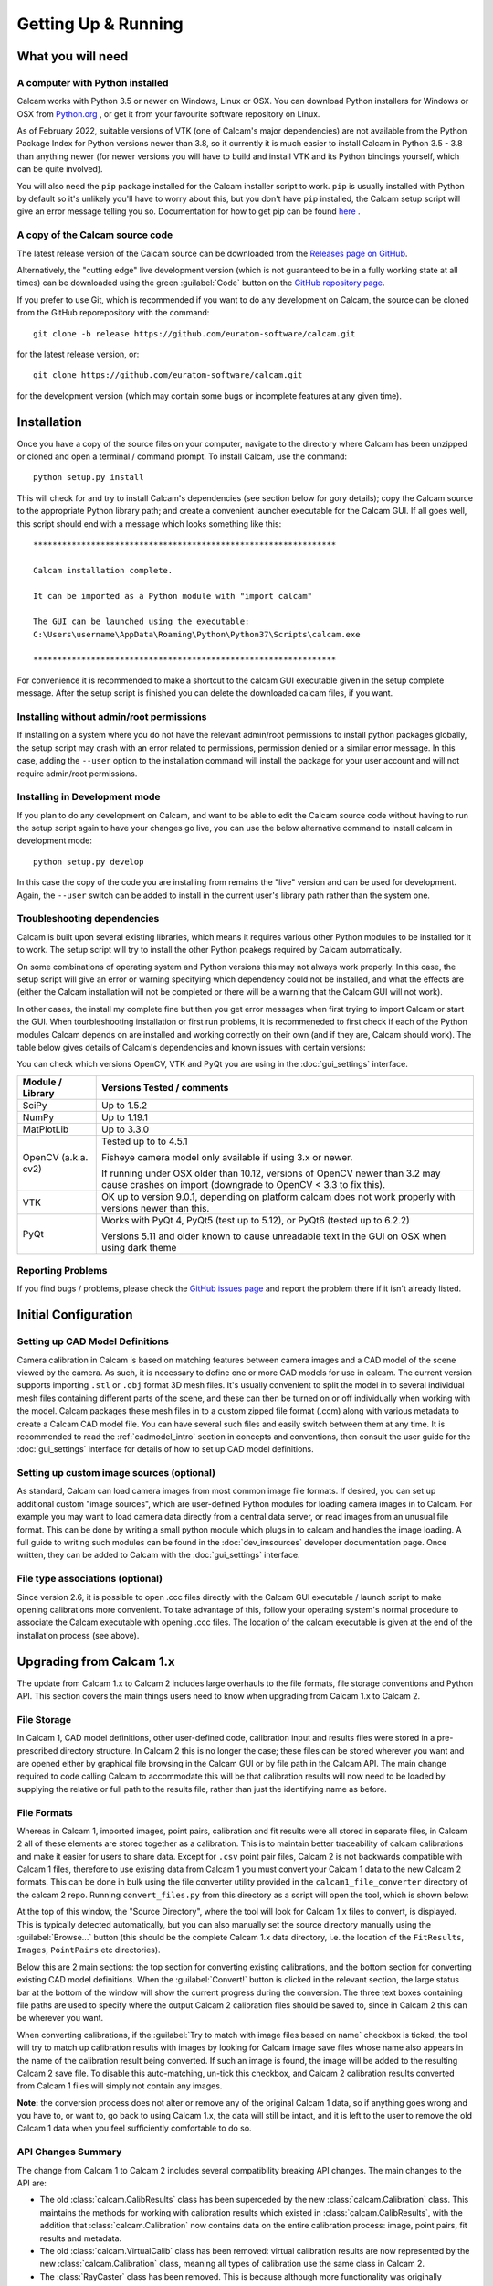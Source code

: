 ====================
Getting Up & Running
====================


What you will need
------------------

A computer with Python installed
~~~~~~~~~~~~~~~~~~~~~~~~~~~~~~~~
Calcam works with Python 3.5 or newer on Windows, Linux or OSX. You can download Python installers for Windows or OSX from `Python.org <https://www.python.org/downloads/>`_ , or get it from your favourite software repository on Linux.

As of February 2022, suitable versions of VTK (one of Calcam's major dependencies) are not available from the Python Package Index for Python versions newer than 3.8, so it currently it is much easier to install Calcam in Python 3.5 - 3.8 than anything newer (for newer versions you will have to build and install VTK and its Python bindings yourself, which can be quite involved).

You will also need the ``pip`` package installed for the Calcam installer script to work. ``pip`` is usually installed with Python by default so it's unlikely you'll have to worry about this, but you don't have ``pip`` installed, the Calcam setup script will give an error message telling you so. Documentation for how to get pip can be found `here <https://pip.pypa.io/en/stable/installing/>`_ .


A copy of the Calcam source code
~~~~~~~~~~~~~~~~~~~~~~~~~~~~~~~~
The latest release version of the Calcam source can be downloaded from the `Releases page on GitHub <https://github.com/euratom-software/calcam/releases>`_.

Alternatively, the "cutting edge" live development version (which is not guaranteed to be in a fully working state at all times) can be downloaded using the green :guilabel:`Code` button on the `GitHub repository page <https://github.com/euratom-software/calcam>`_.

If you prefer to use Git, which is recommended if you want to do any development on Calcam, the source can be cloned from the GitHub reporepository with the command::

	git clone -b release https://github.com/euratom-software/calcam.git

for the latest release version, or::

	git clone https://github.com/euratom-software/calcam.git

for the development version (which may contain some bugs or incomplete features at any given time).


Installation
-------------
Once you have a copy of the source files on your computer, navigate to the directory where Calcam has been unzipped or cloned and open a terminal / command prompt. To install Calcam, use the command::

	python setup.py install

This will check for and try to install Calcam's dependencies (see section below for gory details); copy the Calcam source to the appropriate Python library path; and create a convenient launcher executable for the Calcam GUI. If all goes well, this script should end with a message which looks something like this::


	***************************************************************

	Calcam installation complete.

	It can be imported as a Python module with "import calcam"

	The GUI can be launched using the executable:
	C:\Users\username\AppData\Roaming\Python\Python37\Scripts\calcam.exe

	***************************************************************

For convenience it is recommended to make a shortcut to the calcam GUI executable given in the setup complete message. After the setup script is finished you can delete the downloaded calcam files, if you want.


Installing without admin/root permissions
~~~~~~~~~~~~~~~~~~~~~~~~~~~~~~~~~~~~~~~~~
If installing on a system where you do not have the relevant admin/root permissions to install python packages globally, the setup script may crash with an error related to permissions, permission denied or a similar error message. In this case, adding the ``--user`` option to the installation command will install the package for your user account and will not require admin/root permissions.


Installing in Development mode
~~~~~~~~~~~~~~~~~~~~~~~~~~~~~~
If you plan to do any development on Calcam, and want to be able to edit the Calcam source code without having to run the setup script again to have your changes go live, you can use the below alternative command to install calcam in development mode::

	python setup.py develop

In this case the copy of the code you are installing from remains the "live" version and can be used for development. Again, the ``--user`` switch can be added to install in the current user's library path rather than the system one.


Troubleshooting dependencies
~~~~~~~~~~~~~~~~~~~~~~~~~~~~
Calcam is built upon several existing libraries, which means it requires various other Python modules to be installed for it to work. The setup script will try to install the other Python pcakegs required by Calcam automatically.

On some combinations of operating system and Python versions this may not always work properly. In this case, the setup script will give an error or warning specifying which dependency could not be installed, and what the effects are (either the Calcam installation will not be completed or there will be a warning that the Calcam GUI will not work).

In other cases, the install my complete fine but then you get error messages when first trying to import Calcam or start the GUI. When tourbleshooting installation or first run problems, it is recommeneded to first check if each of the Python modules Calcam depends on are installed and working correctly on their own (and if they are, Calcam should work). The table below gives details of Calcam's dependencies and known issues with certain versions:

You can check which versions OpenCV, VTK and PyQt you are using in the :doc:`gui_settings` interface.

+---------------------+--------------------------------------------------------------------------------------------------------------------------------------------------------------------+
| Module / Library    | Versions Tested / comments                                                                                                                                         |
+=====================+====================================================================================================================================================================+
| SciPy               | Up to 1.5.2                                                                                                                                                        |
+---------------------+--------------------------------------------------------------------------------------------------------------------------------------------------------------------+
| NumPy               | Up to 1.19.1                                                                                                                                                       |
+---------------------+--------------------------------------------------------------------------------------------------------------------------------------------------------------------+
| MatPlotLib          | Up to 3.3.0                                                                                                                                                        |
+---------------------+--------------------------------------------------------------------------------------------------------------------------------------------------------------------+
| OpenCV (a.k.a. cv2) | Tested up to to 4.5.1                                                                                                                                              |
|                     |                                                                                                                                                                    |
|                     | Fisheye camera model only available if using 3.x or newer.                                                                                                         |
|                     |                                                                                                                                                                    |
|                     | If running under OSX older than 10.12, versions of OpenCV newer than 3.2 may cause crashes on import (downgrade to OpenCV < 3.3 to fix this).                      |
+---------------------+--------------------------------------------------------------------------------------------------------------------------------------------------------------------+
| VTK                 | OK up to version 9.0.1, depending on platform calcam does not work properly with versions newer than this.                                                         |
+---------------------+--------------------------------------------------------------------------------------------------------------------------------------------------------------------+
| PyQt                | Works with PyQt 4, PyQt5 (test up to 5.12), or PyQt6 (tested up to 6.2.2)                                                                                          |
|                     |                                                                                                                                                                    |
|                     | Versions 5.11 and older known to cause unreadable text in the GUI on OSX when using dark theme                                                                     |
+---------------------+--------------------------------------------------------------------------------------------------------------------------------------------------------------------+

Reporting Problems
~~~~~~~~~~~~~~~~~~
If you find bugs / problems, please check the `GitHub issues page <https://github.com/euratom-software/calcam/issues>`_ and report the problem there if it isn't already listed.

Initial Configuration
---------------------

Setting up CAD Model Definitions
~~~~~~~~~~~~~~~~~~~~~~~~~~~~~~~~
Camera calibration in Calcam is based on matching features between camera images and a CAD model of the scene viewed by the camera. As such, it is necessary to define one or more CAD models for use in calcam. The current version supports importing ``.stl`` or ``.obj`` format 3D mesh files. It's usually convenient to split the model in to several individual mesh files containing different parts of the scene, and these can then be turned on or off individually when working with the model. Calcam packages these mesh files in to a custom zipped file format (.ccm) along with various metadata to create a Calcam CAD model file. You can have several such files and easily switch between them at any time. It is recommended to read the :ref:`cadmodel_intro` section in concepts and conventions, then consult the user guide for the :doc:`gui_settings` interface for details of how to set up CAD model definitions.

Setting up custom image sources (optional)
~~~~~~~~~~~~~~~~~~~~~~~~~~~~~~~~~~~~~~~~~~
As standard, Calcam can load camera images from most common image file formats. If desired, you can set up additional custom "image sources", which are user-defined Python modules for loading camera images in to Calcam. For example you may want to load camera data directly from a central data server, or read images from an unusual file format. This can be done by writing a small python module which plugs in to calcam and handles the image loading. A full guide to writing such modules can be found in the :doc:`dev_imsources` developer documentation page. Once written, they can be added to Calcam with the :doc:`gui_settings` interface.

File type associations (optional)
~~~~~~~~~~~~~~~~~~~~~~~~~~~~~~~~~
Since version 2.6, it is possible to open .ccc files directly with the Calcam GUI executable / launch script to make opening calibrations more convenient. To take advantage of this, follow your operating system's normal procedure to associate the Calcam executable with opening .ccc files. The location of the calcam executable is given at the end of the installation process (see above). 

Upgrading from Calcam 1.x
--------------------------
The update from Calcam 1.x to Calcam 2 includes large overhauls to the file formats, file storage conventions and Python API. This section covers the main things users need to know when upgrading from Calcam 1.x to Calcam 2.

File Storage
~~~~~~~~~~~~
In Calcam 1, CAD model definitions, other user-defined code, calibration input and results files were stored in a pre-prescribed directory structure. In Calcam 2 this is no longer the case; these files can be stored wherever you want and are opened either by graphical file browsing in the Calcam GUI or by file path in the Calcam API. The main change required to code calling Calcam to accommodate this will be that calibration results will now need to be loaded by supplying the relative or full path to the results file, rather than just the identifying name as before.

File Formats
~~~~~~~~~~~~
Whereas in Calcam 1, imported images, point pairs, calibration and fit results were all stored in separate files, in Calcam 2 all of these elements are stored together as a calibration. This is to maintain better traceability of calcam calibrations and make it easier for users to share data. Except for ``.csv`` point pair files, Calcam 2 is not backwards compatible with Calcam 1 files, therefore to use existing data from Calcam 1 you must convert your Calcam 1 data to the new Calcam 2 formats. This can be done in bulk using the file converter utility provided in the ``calcam1_file_converter`` directory of the calcam 2 repo. Running ``convert_files.py`` from this directory as a script will open the tool, which is shown below:

.. image:: images/screenshots/file_converter.png
   :alt: Calcam 1.x file converter screenshot

At the top of this window, the "Source Directory", where the tool will look for Calcam 1.x files to convert, is displayed. This is typically detected automatically, but you can also manually set the source directory manually using the :guilabel:`Browse...` button (this should be the complete Calcam 1.x data directory, i.e. the location of the ``FitResults``, ``Images``, ``PointPairs`` etc directories). 

Below this are 2 main sections: the top section for converting existing calibrations, and the bottom section for converting existing CAD model definitions. When the :guilabel:`Convert!` button is clicked in the relevant section, the large status bar at the bottom of the window will show the current progress during the conversion. The three text boxes containing file paths are used to specify where the output Calcam 2 calibration files should be saved to, since in Calcam 2 this can be wherever you want.

When converting calibrations, if the :guilabel:`Try to match with image files based on name` checkbox is ticked, the tool will try to match up calibration results with images by looking for Calcam image save files whose name also appears in the name of the calibration result being converted. If such an image is found, the image will be added to the resulting Calcam 2 save file. To disable this auto-matching, un-tick this checkbox, and Calcam 2 calibration results converted from Calcam 1 files will simply not contain any images.

**Note:** the conversion process does not alter or remove any of the original Calcam 1 data, so if anything goes wrong and you have to, or want to, go back to using Calcam 1.x, the data will still be intact, and it is left to the user to remove the old Calcam 1 data when you feel sufficiently comfortable to do so.


API Changes Summary
~~~~~~~~~~~~~~~~~~~
The change from Calcam 1 to Calcam 2 includes several compatibility breaking API changes. The main changes to the API are:

* The old :class:`calcam.CalibResults` class has been superceded by the new :class:`calcam.Calibration` class. This maintains the methods for working with calibration results which existed in :class:`calcam.CalibResults`, with the addition that :class:`calcam.Calibration` now contains data on the entire calibration process: image, point pairs, fit results and metadata. 

* The old :class:`calcam.VirtualCalib` class has been removed: virtual calibration results are now represented by the new :class:`calcam.Calibration` class, meaning all types of calibration use the same class in Calcam 2.

* The :class:`RayCaster` class has been removed. This is because although more functionality was originally envisaged for this class, that additional functionality is no longer planned for Calcam and therefore only a single method of this class was ever useful. In addition, the important element of this class' state was already being held by other objects. The functionality of the :class:`RayCaster` class has been moved to the function :func:`calcam.raycast_sightlines()`

* The :class:`machine_geometry` module has been removed. Now instead of every CAD modeling having its own class inside calcam.machine_geometry, the :class:`calcam.CADModel` class is used for all CAD models and is instanciated with string arguments to specify the name of the model you want. Also there have been various changes to method names and call signatures in the CAD model class.

* Naming conventions: to be more Pythonic, throughout the API argument or function names which previously used capital letters and ``PascalCase`` or ``camelCase`` have been changed to ``lowercase_with_underscores``, while class names keep ``PascalCase``.

For more information, see the API documentation in :doc:`api_analysis` and the :doc:`api_examples` .
